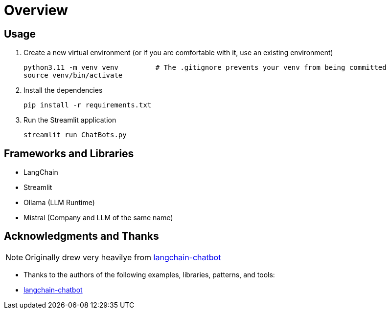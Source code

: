 = Overview


== Usage

. Create a new virtual environment (or if you are comfortable with it, use an existing environment)
+

[source,sh]
----
python3.11 -m venv venv         # The .gitignore prevents your venv from being committed
source venv/bin/activate
----

. Install the dependencies
+
[source,sh]
----
pip install -r requirements.txt
----

. Run the Streamlit application
+
[source,sh]
----
streamlit run ChatBots.py 
----



== Frameworks and Libraries

* LangChain
* Streamlit
* Ollama (LLM Runtime)
* Mistral (Company and LLM of the same name)

== Acknowledgments and Thanks

NOTE: Originally drew very heavilye from link:https://github.com/shashankdeshpande/langchain-chatbot[langchain-chatbot]

* Thanks to the authors of the following examples, libraries, patterns, and tools:
* link:https://github.com/shashankdeshpande/langchain-chatbot[langchain-chatbot]
